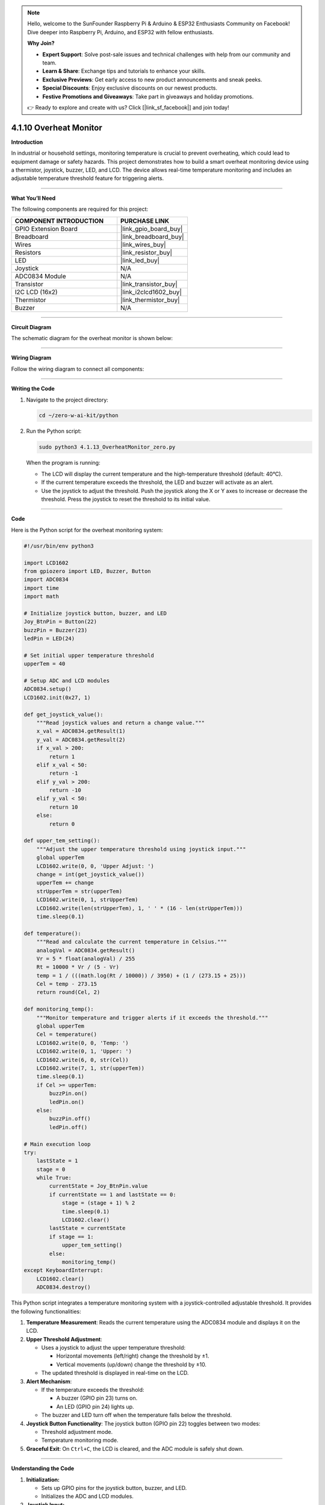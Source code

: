 .. note::

    Hello, welcome to the SunFounder Raspberry Pi & Arduino & ESP32 Enthusiasts Community on Facebook! Dive deeper into Raspberry Pi, Arduino, and ESP32 with fellow enthusiasts.

    **Why Join?**

    - **Expert Support**: Solve post-sale issues and technical challenges with help from our community and team.
    - **Learn & Share**: Exchange tips and tutorials to enhance your skills.
    - **Exclusive Previews**: Get early access to new product announcements and sneak peeks.
    - **Special Discounts**: Enjoy exclusive discounts on our newest products.
    - **Festive Promotions and Giveaways**: Take part in giveaways and holiday promotions.

    👉 Ready to explore and create with us? Click [|link_sf_facebook|] and join today!

.. _4.1.10_py:

4.1.10 Overheat Monitor
========================

**Introduction**

In industrial or household settings, monitoring temperature is crucial to prevent overheating, which could lead to equipment damage or safety hazards. This project demonstrates how to build a smart overheat monitoring device using a thermistor, joystick, buzzer, LED, and LCD. The device allows real-time temperature monitoring and includes an adjustable temperature threshold feature for triggering alerts.


----------------------------------------------


**What You’ll Need**

The following components are required for this project:

.. list-table::
    :widths: 30 20
    :header-rows: 1

    *   - COMPONENT INTRODUCTION
        - PURCHASE LINK
    *   - GPIO Extension Board
        - |link_gpio_board_buy|
    *   - Breadboard
        - |link_breadboard_buy|
    *   - Wires
        - |link_wires_buy|
    *   - Resistors
        - |link_resistor_buy|
    *   - LED
        - |link_led_buy|
    *   - Joystick
        - N/A
    *   - ADC0834 Module
        - N/A
    *   - Transistor
        - |link_transistor_buy|
    *   - I2C LCD (16x2)
        - |link_i2clcd1602_buy|
    *   - Thermistor
        - |link_thermistor_buy|
    *   - Buzzer
        - N/A


----------------------------------------------


**Circuit Diagram**

The schematic diagram for the overheat monitor is shown below:

.. image:: ../python/img/4.1.13_overheat_monitor_schematic.png
   :align: center


----------------------------------------------


**Wiring Diagram**

Follow the wiring diagram to connect all components:

.. image:: ../python/img/4.1.13_overheat_monitor_circuit.png



----------------------------------------------

**Writing the Code**

1. Navigate to the project directory:

   .. code-block:: bash

       cd ~/zero-w-ai-kit/python

2. Run the Python script:

   .. code-block:: bash

       sudo python3 4.1.13_OverheatMonitor_zero.py

   When the program is running:

   * The LCD will display the current temperature and the high-temperature threshold (default: 40°C).
   * If the current temperature exceeds the threshold, the LED and buzzer will activate as an alert.
   * Use the joystick to adjust the threshold. Push the joystick along the X or Y axes to increase or decrease the threshold. Press the joystick to reset the threshold to its initial value.


----------------------------------------------


**Code**

Here is the Python script for the overheat monitoring system:

.. code-block:: python

    #!/usr/bin/env python3

    import LCD1602
    from gpiozero import LED, Buzzer, Button
    import ADC0834
    import time
    import math

    # Initialize joystick button, buzzer, and LED
    Joy_BtnPin = Button(22)
    buzzPin = Buzzer(23)
    ledPin = LED(24)

    # Set initial upper temperature threshold
    upperTem = 40

    # Setup ADC and LCD modules
    ADC0834.setup()
    LCD1602.init(0x27, 1)

    def get_joystick_value():
        """Read joystick values and return a change value."""
        x_val = ADC0834.getResult(1)
        y_val = ADC0834.getResult(2)
        if x_val > 200:
            return 1
        elif x_val < 50:
            return -1
        elif y_val > 200:
            return -10
        elif y_val < 50:
            return 10
        else:
            return 0

    def upper_tem_setting():
        """Adjust the upper temperature threshold using joystick input."""
        global upperTem
        LCD1602.write(0, 0, 'Upper Adjust: ')
        change = int(get_joystick_value())
        upperTem += change
        strUpperTem = str(upperTem)
        LCD1602.write(0, 1, strUpperTem)
        LCD1602.write(len(strUpperTem), 1, ' ' * (16 - len(strUpperTem)))
        time.sleep(0.1)

    def temperature():
        """Read and calculate the current temperature in Celsius."""
        analogVal = ADC0834.getResult()
        Vr = 5 * float(analogVal) / 255
        Rt = 10000 * Vr / (5 - Vr)
        temp = 1 / (((math.log(Rt / 10000)) / 3950) + (1 / (273.15 + 25)))
        Cel = temp - 273.15
        return round(Cel, 2)

    def monitoring_temp():
        """Monitor temperature and trigger alerts if it exceeds the threshold."""
        global upperTem
        Cel = temperature()
        LCD1602.write(0, 0, 'Temp: ')
        LCD1602.write(0, 1, 'Upper: ')
        LCD1602.write(6, 0, str(Cel))
        LCD1602.write(7, 1, str(upperTem))
        time.sleep(0.1)
        if Cel >= upperTem:
            buzzPin.on()
            ledPin.on()
        else:
            buzzPin.off()
            ledPin.off()

    # Main execution loop
    try:
        lastState = 1
        stage = 0
        while True:
            currentState = Joy_BtnPin.value
            if currentState == 1 and lastState == 0:
                stage = (stage + 1) % 2
                time.sleep(0.1)
                LCD1602.clear()
            lastState = currentState
            if stage == 1:
                upper_tem_setting()
            else:
                monitoring_temp()
    except KeyboardInterrupt:
        LCD1602.clear()
        ADC0834.destroy()


This Python script integrates a temperature monitoring system with a joystick-controlled adjustable threshold. It provides the following functionalities:

1. **Temperature Measurement**: Reads the current temperature using the ADC0834 module and displays it on the LCD.

2. **Upper Threshold Adjustment**:

   - Uses a joystick to adjust the upper temperature threshold:

     - Horizontal movements (left/right) change the threshold by ±1.
     - Vertical movements (up/down) change the threshold by ±10.

   - The updated threshold is displayed in real-time on the LCD.

3. **Alert Mechanism**:

   - If the temperature exceeds the threshold:

     - A buzzer (GPIO pin 23) turns on.
     - An LED (GPIO pin 24) lights up.

   - The buzzer and LED turn off when the temperature falls below the threshold.

4. **Joystick Button Functionality**: The joystick button (GPIO pin 22) toggles between two modes:
   
   - Threshold adjustment mode.
   - Temperature monitoring mode.

5. **Graceful Exit**: On ``Ctrl+C``, the LCD is cleared, and the ADC module is safely shut down.


----------------------------------------------

**Understanding the Code**

1. **Initialization:**

   * Sets up GPIO pins for the joystick button, buzzer, and LED.
   * Initializes the ADC and LCD modules.

2. **Joystick Input:**

   * Reads joystick values to determine adjustments to the temperature threshold.

3. **Temperature Monitoring:**

   * Continuously monitors the current temperature and updates the LCD display.
   * Triggers an alarm (LED and buzzer) if the temperature exceeds the threshold.

4. **Mode Switching:**

   * Toggles between "threshold adjustment" and "temperature monitoring" modes using the joystick button.

5. **Graceful Exit:**

   * Cleans up resources on script termination to ensure no GPIO pins are left active.




----------------------------------------------

**Troubleshooting**

1. **Temperature Not Displayed**:

   - **Cause**: ADC0834 module not properly set up.
   - **Solution**:

     - Verify the ADC0834 module is correctly connected and initialized with ``ADC0834.setup()``.
     - Ensure the thermistor is functional and wired properly.

2. **Joystick Not Responding**:

   - **Cause**: Incorrect joystick wiring or configuration.
   - **Solution**:

     - Verify connections for the joystick's X, Y, and button pins (ADC channels 1, 2, and GPIO 22).
     - Test the joystick independently to confirm functionality.

3. **Buzzer/LED Not Triggering**:

   - **Cause**: Incorrect wiring or GPIO pin configuration.
   - **Solution**:

     - Check the connections for the buzzer (GPIO 23) and LED (GPIO 24).
     - Test the components using simple scripts to ensure they function correctly.

4. **Threshold Adjustment Not Working**:

   - **Cause**: Joystick movement not detected or ``get_joystick_value()`` logic error.
   - **Solution**: Add debug prints to verify the values returned by ``get_joystick_value()``.

       .. code-block:: python

           print(f"Joystick Value: {get_joystick_value()}")

5. **LCD Not Displaying Properly**:

   - **Cause**: Incorrect I2C address or wiring.
   - **Solution**:

     - Verify the LCD's I2C address using ``i2cdetect -y 1``.
     - Update ``LCD1602.init()`` with the correct address.

6. **Script Crashes Unexpectedly**:

   - **Cause**: Resource cleanup issues on exit.
   - **Solution**: Ensure ``ADC0834.destroy()`` and ``LCD1602.clear()`` are called in the ``except KeyboardInterrupt`` block.


----------------------------------------------


**Extendable Ideas**

1. **Dynamic Threshold Alerts**: Add a hysteresis mechanism to avoid frequent toggling of alerts around the threshold.

2. **Data Logging**: Log temperature readings and threshold changes to a file for later analysis:

     .. code-block:: python

         with open("temperature_log.txt", "a") as log_file:
             log_file.write(f"{time.strftime('%Y-%m-%d %H:%M:%S')} - Temp: {Cel}, Threshold: {upperTem}\n")

3. **Temperature Unit Conversion**: Add functionality to display the temperature in Fahrenheit or Kelvin.

4. **Advanced Joystick Features**: Use long joystick presses for additional actions, such as resetting the threshold to default.

5. **Real-Time Clock Integration**: Add a real-time clock module to timestamp temperature readings on the LCD.

6. **Temperature Trends**: Calculate and display the rate of temperature change over time.

----------------------------------------------

**Conclusion**

This project combines multiple sensors and components to create a functional and interactive overheat monitoring device. It provides a practical understanding of temperature sensing, user input handling, and alert mechanisms. Experiment with the device to adapt it to various real-world scenarios, such as monitoring server rooms, household appliances, or industrial machinery.
